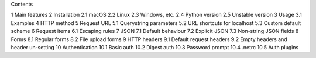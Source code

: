 Contents

1   Main features
2   Installation
2.1   macOS
2.2   Linux
2.3   Windows, etc.
2.4   Python version
2.5   Unstable version
3   Usage
3.1   Examples
4   HTTP method
5   Request URL
5.1   Querystring parameters
5.2   URL shortcuts for localhost
5.3   Custom default scheme
6   Request items
6.1   Escaping rules
7   JSON
7.1   Default behaviour
7.2   Explicit JSON
7.3   Non-string JSON fields
8   Forms
8.1   Regular forms
8.2   File upload forms
9   HTTP headers
9.1   Default request headers
9.2   Empty headers and header un-setting
10   Authentication
10.1   Basic auth
10.2   Digest auth
10.3   Password prompt
10.4   .netrc
10.5   Auth plugins
